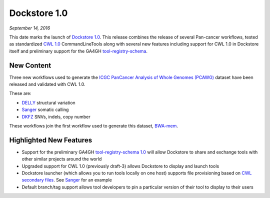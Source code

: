 Dockstore 1.0
=============
*September 14, 2016*

This date marks the launch of `Dockstore
1.0 <https://github.com/dockstore/dockstore/releases/tag/1.0>`__. This
release combines the release of several Pan-cancer workflows, tested as
standardized `CWL 1.0 <https://www.commonwl.org/>`__ CommandLineTools
along with several new features including support for CWL 1.0 in
Dockstore itself and preliminary support for the GA4GH
`tool-registry-schema <https://github.com/ga4gh/tool-registry-schemas>`__.

New Content
~~~~~~~~~~~

Three new workflows used to generate the `ICGC PanCancer Analysis of
Whole Genomes (PCAWG) <https://dcc.icgc.org/icgc-in-the-cloud/aws>`__
dataset have been released and validated with CWL 1.0.

These are:

* `DELLY <https://dockstore.org/containers/quay.io/pancancer/pcawg_delly_workflow>`_ structural variation
* `Sanger <https://dockstore.org/containers/quay.io/pancancer/pcawg-sanger-cgp-workflow>`_ somatic calling
* `DKFZ <https://dockstore.org/containers/quay.io/pancancer/pcawg-dkfz-workflow>`_ SNVs, indels, copy number

These workflows join the first workflow used to generate this dataset,
`BWA-mem <https://dockstore.org/containers/quay.io/pancancer/pcawg-bwa-mem-workflow>`__.

Highlighted New Features
~~~~~~~~~~~~~~~~~~~~~~~~

-  Support for the preliminary GA4GH `tool-registry-schema
   1.0 <https://github.com/ga4gh/tool-registry-schemas>`__ will allow
   Dockstore to share and exchange tools with other similar projects
   around the world
-  Upgraded support for CWL 1.0 (previously draft-3) allows Dockstore to
   display and launch tools
-  Dockstore launcher (which allows you to run tools locally on one
   host) supports file provisioning based on `CWL secondary
   files <https://www.commonwl.org/v1.0/CommandLineTool.html#CommandInputParameter>`__.
   See
   `Sanger <https://github.com/ICGC-TCGA-PanCancer/CGP-Somatic-Docker/blob/develop/Dockstore.cwl>`__
   for an example
-  Default branch/tag support allows tool developers to pin a particular
   version of their tool to display to their users

.. discourse::
    :topic_identifier: 2017
